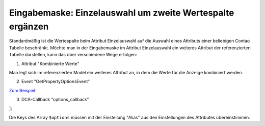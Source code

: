.. _rst_cookbook_panels_manipulate-select-values:

Eingabemaske: Einzelauswahl um zweite Wertespalte ergänzen
===========================================================

Standardmäßig ist die Wertespalte beim Attribut Einzelauswahl auf die Auswahl
eines Attributs einer beliebigen Contao Tabelle beschränkt. Möchte man in der
Eingabemaske im Attribut Einzelauswahl ein weiteres Attribut der referenzierten
Tabelle darstellen, kann das über verschiedene Wege erfolgen:

1. Attribut "Kombinierte Werte"

Man legt sich im referenzierten Model ein weiteres Attribut an, in dem die Werte
für die Anzeige kombiniert werden.

2. Event "GetPropertyOptionsEvent"

`Zum Beispiel <https://github.com/MetaModels/attribute_select/blob/master/src/EventListener/GetPropertyOptionsListener.php>`_

3. DCA-Callback "options_callback"

.. code-block:: php
   :linenos:
   
   <?php
   // contao/dca/<MM-Table-Name>.php
   $GLOBALS['TL_DCA']['<MM-Table-Name>']['fields']['<Field-Column-Name>'] = [ 
    'options_callback' => function () { 
        $modelName = '<MM-Table-Name>'; 
        $factory   = $this->getContainer()->get('metamodels.factory'); 
        $model     = $factory->getMetaModel($modelName); 
        $filter    = $model->getEmptyFilter(); 
        $items     = $model->findByFilter($filter); 
        $arrItems  = $items->parseAll('text'); 

        $options = []; 
        foreach ($arrItems as $arrItem) { 
            $options[$arrItem['text']['alias']] = \sprintf(
            '%s [%s]',
            $arrItem['text']['spaltennameAttr1'], 
            $arrItem['text']['spaltennameAttr2'] 
            ); 
        } 

        return $options;
    }, 
];

Die Keys des Array ``$options`` müssen mit der Einstellung "Alias" aus den
Einstellungen des Attributes übereinstimmen.

.. |br| raw:: html

   <br />
